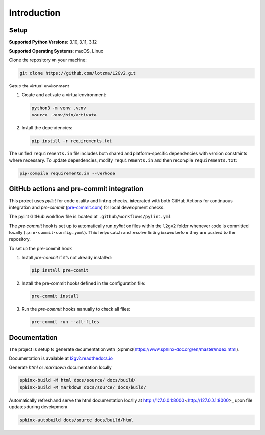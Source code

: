 Introduction
============

Setup
-----

**Supported Python Versions**: 3.10, 3.11, 3.12 

**Supported Operating Systems**: macOS, Linux  

Clone the repository on your machine:

.. code-block:: bash

    git clone https://github.com/lotzma/L2Gv2.git

Setup the virtual environment

1. Create and activate a virtual environment:

   .. code-block:: bash

       python3 -m venv .venv
       source .venv/bin/activate

2. Install the dependencies:

   .. code-block:: bash

       pip install -r requirements.txt

The unified ``requirements.in`` file includes both shared and platform-specific dependencies with version constraints where necessary. To update dependencies, modify ``requirements.in`` and then recompile ``requirements.txt``:

.. code-block:: bash

    pip-compile requirements.in --verbose

GitHub actions and pre-commit integration
------------------------------------------

This project uses `pylint` for code quality and linting checks, integrated with both GitHub Actions for continuous integration and `pre-commit` (`pre-commit.com <href https://pre-commit.com>`_) for local development checks.

The pylint GitHub workflow file is located at ``.github/workflows/pylint.yml`` 

The `pre-commit` hook is set up to automatically run `pylint` on files within the ``l2gv2`` folder whenever code is committed locally (``.pre-commit-config.yaml``). This helps catch and resolve linting issues before they are pushed to the repository. 

To set up the pre-commit hook

1. Install `pre-commit` if it’s not already installed:

   .. code-block:: bash

      pip install pre-commit

2. Install the pre-commit hooks defined in the configuration file:

   .. code-block:: bash

      pre-commit install

3. Run the `pre-commit` hooks manually to check all files:

   .. code-block:: bash

      pre-commit run --all-files


Documentation
-------------

The project is setup to generate documentation with [Sphinx](https://www.sphinx-doc.org/en/master/index.html). 

Documentation is available at `l2gv2.readthedocs.io <https://l2gv2.readthedocs.io>`_

Generate `html` or `markdown` documentation locally

.. code-block:: bash

   sphinx-build -M html docs/source/ docs/build/
   sphinx-build -M markdown docs/source/ docs/build/

Automatically refresh and serve the html documentation locally at http://127.0.0.1:8000 <http://127.0.0.1:8000>_ upon file updates during development

.. code-block:: bash
   
   sphinx-autobuild docs/source docs/build/html 